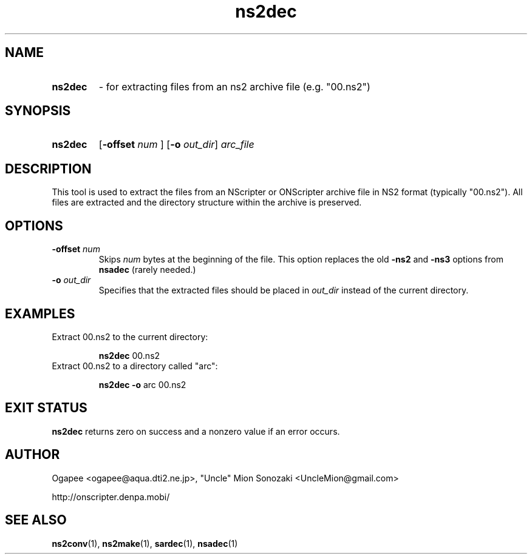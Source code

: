 .TH ns2dec 1 "January 7, 2010" "version 20100107" "USER COMMANDS"
.SH NAME
.HP
.B ns2dec 
\- for extracting files from an ns2 archive file (e.g. "00.ns2")
.SH SYNOPSIS
.HP
.B "ns2dec" 
.RB [ "-offset "
.I num
.RB "] [" -o
.IR out_dir "] " arc_file
.SH DESCRIPTION
This tool is used to extract the files from an NScripter or ONScripter archive
file in NS2 format (typically "00.ns2").  All files are extracted and
the directory structure within the archive is preserved.
.SH OPTIONS
.TP
.BI "-offset " num 
Skips
.I num
bytes at the beginning of the file.  This option replaces the old
.BR -ns2 " and " -ns3
options from
.B nsadec
(rarely needed.)
.TP
.BI "-o " out_dir
Specifies that the extracted files should be placed in
.I out_dir
instead of the current directory.
.SH EXAMPLES
.TP
Extract 00.ns2 to the current directory:

.B ns2dec
00.ns2
.TP
Extract 00.ns2 to a directory called "arc":

.B ns2dec -o
arc 00.ns2
.SH EXIT STATUS
.B ns2dec
returns zero on success and a nonzero value if an error occurs.
.SH AUTHOR
Ogapee <ogapee@aqua.dti2.ne.jp>, "Uncle" Mion Sonozaki <UncleMion@gmail.com>

http://onscripter.denpa.mobi/
.SH SEE ALSO
.BR ns2conv "(1), " ns2make "(1), " sardec "(1), " nsadec (1)

